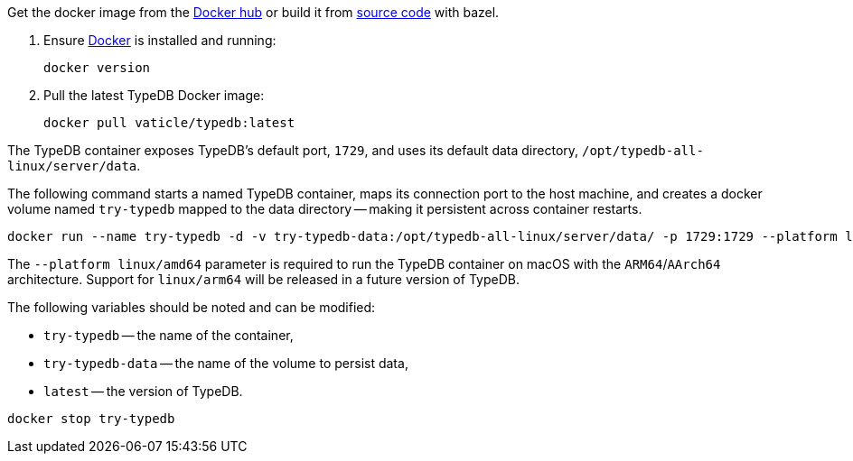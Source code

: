 // tag::download&install[]

Get the docker image from the https://hub.docker.com/r/vaticle/typedb/tags[Docker hub,window=_blank] or build it from
https://github.com/vaticle/typedb/tags[source code,window=_blank] with bazel.
//docker_container_image

// end::download&install[]

// tag::install[]

. Ensure https://docs.docker.com/get-docker/[Docker,window=_blank] is installed and running:
+
[,bash]
----
docker version
----
. Pull the latest TypeDB Docker image:
+
[,bash]
----
docker pull vaticle/typedb:latest
----

// end::install[]

// tag::start[]

The TypeDB container exposes TypeDB's default port, `1729`, and uses its default data directory,
`/opt/typedb-all-linux/server/data`.

The following command starts a named TypeDB container, maps its connection port to the host machine, and creates a
docker volume named `try-typedb` mapped to the data directory -- making it persistent across container restarts.

[,bash]
----
docker run --name try-typedb -d -v try-typedb-data:/opt/typedb-all-linux/server/data/ -p 1729:1729 --platform linux/amd64 vaticle/typedb:latest
----

The `--platform linux/amd64` parameter is required to run the TypeDB container on macOS with the `ARM64`/`AArch64`
architecture. Support for `linux/arm64` will be released in a future version of
TypeDB.

The following variables should be noted and can be modified:

* `try-typedb` -- the name of the container,
* `try-typedb-data` -- the name of the volume to persist data,
* `latest` -- the version of TypeDB.

// end::start[]

// tag::stop[]
[,bash]
----
docker stop try-typedb
----
// end::stop[]